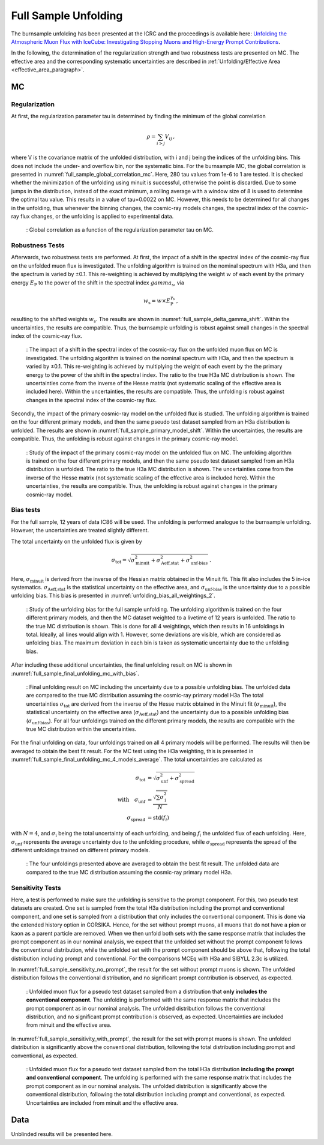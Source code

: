 .. _full_sample_unfolding_paragraph:
Full Sample Unfolding 
#####################

The burnsample unfolding has been presented at the ICRC and the proceedings is available 
here: `Unfolding the Atmospheric Muon Flux with IceCube: Investigating Stopping Muons and High-Energy Prompt Contributions <https://pos.sissa.it/501/281/>`_.

In the following, the determination of the regularization strength and two robustness tests are presented on MC. The effective area and the corresponding systematic uncertainties are described in :ref:`Unfolding/Effective Area <effective_area_paragraph>`.

MC
---

Regularization 
==============

At first, the regularization parameter tau is determined by finding the minimum of the global correlation

.. math::
    \rho = \sum_{i>j} V_{ij}\,,

where V is the covariance matrix of the unfolded distribution, with i and j being the indices of the 
unfolding bins. This does not include the under- and overflow bin, nor the systematic bins. For the burnsample MC, the global correlation is presented in :numref:`full_sample_global_correlation_mc`. 
Here, 280 tau values from 1e-6 to 1 are tested. It is checked whether the minimization of the unfolding using minuit is successful, otherwise the point is discarded. Due to some jumps in the distribution, instead of the exact minimum, a rolling average with a window size of 8 is used to determine the optimal tau value. This results in a value of tau=0.0022 on MC. However, this needs to be determined for all changes in the unfolding, thus whenever the binning changes, the cosmic-ray models changes, the spectral index of the cosmic-ray flux changes, or the unfolding is applied to experimental data.

.. _full_sample_global_correlation_mc:
.. figure:: images/plots/unfolding/new/full_sample/global_correlations_single_tau_mc.png
    :width: 600px 

    : Global correlation as a function of the regularization parameter tau on MC. 

Robustness Tests 
================

Afterwards, two robustness tests are performed. At first, the impact of a shift in the spectral index of the cosmic-ray flux on the unfolded muon flux is investigated. The unfolding algorithm is trained on the nominal spectrum with H3a, and then the spectrum is varied by ±0.1. This re-weighting is achieved by multiplying the weight :math:`w` of each event by the primary energy :math:`E_{\text{P}}` to the power of the shift in the spectral index :math:`gamma_{\text{s}}`, via

.. math::
    w_{\text{s}} = w \times E_{\text{P}}^{\gamma_{\text{s}}}\,,

resulting to the shifted weights :math:`w_{\text{s}}`. The results are shown in :numref:`full_sample_delta_gamma_shift`. Within the uncertainties, the results are compatible. Thus, the burnsample unfolding is robust against small changes in the spectral index of the cosmic-ray flux.

.. _full_sample_delta_gamma_shift:
.. figure:: images/plots/unfolding/new/full_sample/test_delta_gamma/unfolding_flux_systematics_gamma_shift_comparison.png
    :width: 600px 

    : The impact of a shift in the spectral index of the cosmic-ray flux on the unfolded muon flux on MC is investigated. The unfolding algorithm is trained on the nominal spectrum with H3a, and then the spectrum is varied by ±0.1. This re-weighting is achieved by multiplying the weight of each event by the the primary energy to the power of the shift in the spectral index. The ratio to the true H3a MC distribution is shown. The uncertainties come from the inverse of the Hesse matrix (not systematic scaling of the effective area is included here). Within the uncertainties, the results are compatible. Thus, the unfolding is robust against changes in the spectral index of the cosmic-ray flux.

Secondly, the impact of the primary cosmic-ray model on the unfolded flux is studied. The unfolding algorithm is trained on the four different primary models, and then the same pseudo test dataset sampled from an H3a distribution is unfolded. The results are shown in :numref:`full_sample_primary_model_shift`. Within the uncertainties, the results are compatible. Thus, the unfolding is robust against changes in the primary cosmic-ray model.

.. _full_sample_primary_model_shift:
.. figure:: images/plots/unfolding/new/full_sample/test_primary_model/unfolding_flux_systematics_weight_col_shift_primary_models_comparison_zoom.png
    :width: 600px 

    : Study of the impact of the primary cosmic-ray model on the unfolded flux on MC. The unfolding algorithm is trained on the four different primary models, and then the same pseudo test dataset sampled from an H3a distribution is unfolded. The ratio to the true H3a MC distribution is shown. The uncertainties come from the inverse of the Hesse matrix (not systematic scaling of the effective area is included here). Within the uncertainties, the results are compatible. Thus, the unfolding is robust against changes in the primary cosmic-ray model.

Bias tests
==========

For the full sample, 12 years of data IC86 will be used. The unfolding is performed analogue to the burnsample unfolding. 
However, the uncertainties are treated slightly different. 

The total uncertainty on the unfolded flux is given by

.. math::
    \sigma_{\text{tot}} = \sqrt{\sigma_{\text{minuit}}^2 + \sigma_{\text{Aeff,stat}}^2 + \sigma_{\text{unf-bias}}^2}\,.

Here, :math:`\sigma_{\text{minuit}}` is derived from the inverse of the Hessian matrix obtained in the Minuit fit. This fit also 
includes the 5 in-ice systematics. :math:`\sigma_{\text{Aeff,stat}}` is the statistical uncertainty on the effective area, and :math:`\sigma_{\text{unf-bias}}` is the uncertainty due to a possible unfolding bias. This bias is presented in 
:numref:`unfolding_bias_all_weightings_2`.

.. _unfolding_bias_all_weightings_2:
.. figure:: images/plots/one_page_summary/unfolding_flux_systematics_weight_col_shift_primary_models_comparison_zoom_ratio_to_mc_tauscan_tau_0.001916_matrix_all_models_full_MC.png
    :width: 600px 

    : Study of the unfolding bias for the full sample unfolding. The unfolding algorithm is trained on the four different primary models, and then the MC dataset weighted to a livetime of 12 years is unfolded. The ratio to the true MC distribution is shown. 
    This is done for all 4 weightings, which then results in 16 unfoldings in total. Ideally, all lines would align with 1. However, some deviations are visible, which are considered as unfolding bias. The maximum deviation in each bin is taken as systematic uncertainty due to the unfolding bias.

After including these additional uncertainties, the final unfolding result on MC is shown in :numref:`full_sample_final_unfolding_mc_with_bias`.

.. _full_sample_final_unfolding_mc_with_bias:
.. figure:: images/plots/unfolding/new/full_sample/unfolding_flux_mceq_02-1_H3a_SIBYLL23c_A_eff_unc_with_unfolding_systematics_4_models_CORSIKA_ratio_unfold_H3a.png
    :width: 600px 

    : Final unfolding result on MC including the uncertainty due to a possible unfolding bias. The unfolded data are compared to 
    the true MC distribution assuming the cosmic-ray primary model H3a The total uncertainties :math:`\sigma_{\text{tot}}` are derived from the inverse of the Hesse matrix obtained in the Minuit fit (:math:`\sigma_{\text{minuit}}`), the statistical uncertainty on the effective area (:math:`\sigma_{\text{Aeff,stat}}`) and the uncertainty due to a possible unfolding bias (:math:`\sigma_{\text{unf-bias}}`). For all four unfoldings trained on the different primary models, the results are compatible with the true MC distribution within the uncertainties.

For the final unfolding on data, four unfoldings trained on all 4 primary models will be performed. The results will then be averaged to obtain the best fit result. For the MC test using the H3a weighting, this is presented in :numref:`full_sample_final_unfolding_mc_4_models_average`. The total uncertainties are calculated as 

.. math::

    \begin{align}
    \sigma_\mathrm{tot} &= \sqrt{\sigma_\mathrm{unf}^2 + \sigma_\mathrm{spread}^2} \\
    \text{with} \quad
    \sigma_\mathrm{unf} &= \frac{\sqrt{\sum \sigma_\mathrm{i}^2}}{N} \\
    \sigma_\mathrm{spread} &= \mathrm{std}(f_i)
    \end{align}

with :math:`N = 4`, and :math:`\sigma_\mathrm{i}` being the total uncertainty of each unfolding, and being :math:`f_i` the unfolded flux of each unfolding. Here, :math:`\sigma_\mathrm{unf}` represents the average uncertainty due to the unfolding procedure, while :math:`\sigma_\mathrm{spread}` represents the spread of the different unfoldings trained on different primary models.

.. _full_sample_final_unfolding_mc_4_models_average:
.. figure:: images/plots/unfolding/new/full_sample/unfolding_flux_mceq_02-1_H3a_SIBYLL23c_A_eff_unc_with_unfolding_systematics_4_models_CORSIKA_ratio_unfold_H3a_average.png
    :width: 600px

    : The four unfoldings presented above are averaged to obtain the best fit result. The unfolded data are compared to 
    the true MC distribution assuming the cosmic-ray primary model H3a. 



.. _sensitivity_paragraph:
Sensitivity Tests
=================

Here, a test is performed to make sure the unfolding is sensitive to the prompt component. For this, two pseudo test datasets are created. One set is sampled from the total H3a distribution including the prompt and conventional component, and one set is sampled from a distribution that only 
includes the conventional component. This is done via the extended history option in CORSIKA. Hence, for the set without prompt muons, all muons that 
do not have a pion or kaon as a parent particle are removed. When we then unfold both sets with the same response matrix that includes the prompt component as in our nominal analysis, we expect that the unfolded set without the prompt component follows the conventional distribution, while the unfolded set with the prompt component should be above that, following the total distribution including prompt and conventional. For the comparisons MCEq with H3a and SIBYLL 2.3c is utilized. 

In :numref:`full_sample_sensitivity_no_prompt`, the result for the set without prompt muons is shown. The unfolded distribution follows the conventional distribution, and no significant prompt contribution is observed, as expected. 

.. _full_sample_sensitivity_no_prompt:
.. figure:: images/plots/unfolding/new/full_sample/prompt_sensitivity/unfolding_flux_mceq_02-1_H3a_SIBYLL23c_A_eff_unc_no_prompt.png
    :width: 600px

    : Unfolded muon flux for a pseudo test dataset sampled from a distribution that **only includes the conventional component**. The unfolding is performed with the same response matrix that includes the prompt component as in our nominal analysis. The unfolded distribution follows the conventional distribution, and no significant prompt contribution is observed, as expected. Uncertainties are included from minuit and the effective area.

In :numref:`full_sample_sensitivity_with_prompt`, the result for the set with prompt muons is shown. The unfolded distribution is significantly above the conventional distribution, following the total distribution including prompt and conventional, as expected.

.. _full_sample_sensitivity_with_prompt:
.. figure:: images/plots/unfolding/new/full_sample/prompt_sensitivity/unfolding_flux_mceq_02-1_H3a_SIBYLL23c_A_eff_unc.png
    :width: 600px

    : Unfolded muon flux for a pseudo test dataset sampled from the total H3a distribution **including the prompt and conventional component**. The unfolding is performed with the same response matrix that includes the prompt component as in our nominal analysis. The unfolded distribution is significantly above the conventional distribution, following the total distribution including prompt and conventional, as expected. Uncertainties are included from minuit and the effective area.

Data
----

Unblinded results will be presented here.